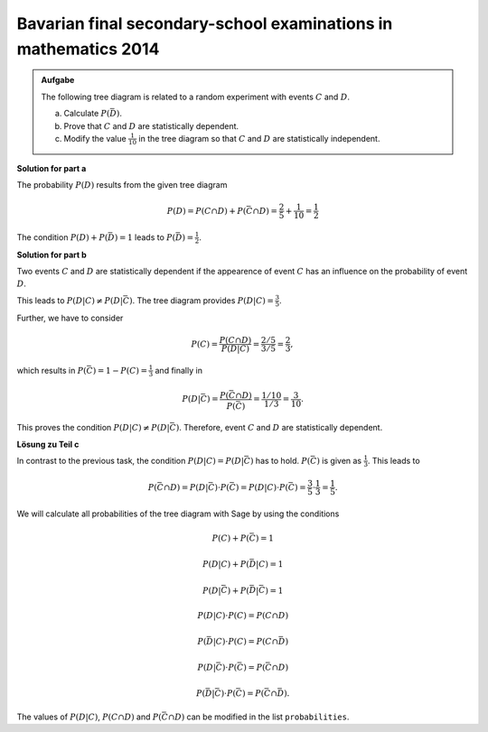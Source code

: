 Bavarian final secondary-school examinations in mathematics 2014
----------------------------------------------------------------

.. admonition:: Aufgabe

  The following tree diagram is related to a random experiment with
  events :math:`C` and :math:`D`.

  .. image:: ../figs/baumdiagramm.png
     :align: center
     
  a) Calculate :math:`P(\bar{D})`.

  b) Prove that :math:`C` and :math:`D` are statistically dependent.

  c) Modify the value :math:`\frac{1}{10}` in the tree diagram so that
     :math:`C` and :math:`D` are statistically independent.

**Solution for part a**     

The probability :math:`P(D)` results from the given tree diagram 

.. math::

   P(D) = P(C\cap D)+P(\bar{C}\cap D) = \frac{2}{5}+\frac{1}{10} = \frac{1}{2}

The condition :math:`P(D)+P(\bar{D})=1` leads to
:math:`P(\bar{D})=\frac{1}{2}`.

**Solution for part b**

Two events :math:`C` and :math:`D` are statistically dependent if the appearence
of event :math:`C` has an influence on the probability of event :math:`D`.
 
This leads to :math:`P(D|C)\neq P(D|\bar{C})`.
The tree diagram provides :math:`P(D|C)=\frac{3}{5}`.

Further, we have to consider

.. math::

   P(C) = \frac{P(C\cap D)}{P(D|C)} = \frac{2/5}{3/5} = \frac{2}{3},

which results in :math:`P(\bar C) = 1-P(C)=\frac{1}{3}` and finally in

.. math::

   P(D|\bar{C}) = \frac{P(\bar{C}\cap D)}{P(\bar C)}=\frac{1/10}{1/3} 
                = \frac{3}{10}.

This proves the condition :math:`P(D|C)\neq P(D|\bar{C})`. Therefore, event
:math:`C` and :math:`D` are statistically dependent.

**Lösung zu Teil c**

In contrast to the previous task, the condition :math:`P(D|C)=P(D|\bar{C})`
has to hold. :math:`P(\bar{C})` is given as :math:`\frac{1}{3}`. This
leads to

.. math::

   P(\bar{C}\cap D) = P(D|\bar{C})\cdot P(\bar{C}) = P(D|C)\cdot P(\bar{C})
    = \frac{3}{5}\cdot\frac{1}{3}=\frac{1}{5}.

We will calculate all probabilities of the tree diagram with Sage by using
the conditions

.. math::

   P(C)+P(\bar{C}) = 1

   P(D|C)+P(\bar{D}|C) = 1

   P(D|\bar{C})+P(\bar{D}|\bar{C}) = 1

   P(D|C)\cdot P(C) = P(C\cap D)

   P(\bar{D}|C)\cdot P(C) = P(C\cap\bar{D})

   P(D|\bar{C})\cdot P(\bar{C}) = P(\bar{C}\cap D)

   P(\bar{D}|\bar{C})\cdot P(\bar{C}) = P(\bar{C}\cap\bar{D}).

The values of :math:`P(D|C)`, :math:`P(C\cap D)` and :math:`P(\bar{C}\cap D)` 
can be modified in the list ``probabilities``.

.. sagecellserver::

    sage: var('p_c p_cb p_d_if_c p_db_if_c p_d_if_cb p_db_if_cb')
    sage: var('p_c_and_d p_c_and_db p_cb_and_d p_cb_and_db')
    sage: probabilities = [p_d_if_c==3/5,
    sage:                         p_c_and_d==2/5,
    sage:                         p_cb_and_d==1/10]
    sage: equations = [p_c+p_cb==1,
    sage:                p_d_if_c+p_db_if_c==1,
    sage:                p_d_if_cb+p_db_if_cb==1,
    sage:                p_d_if_c*p_c==p_c_and_d,
    sage:                p_db_if_c*p_c==p_c_and_db,
    sage:                p_d_if_cb*p_cb==p_cb_and_d,
    sage:                p_db_if_cb*p_cb==p_cb_and_db]
    sage: solution = solve(probabilities+equations,
    ...                   p_c, p_cb,
    ...                   p_d_if_c, p_db_if_c, p_d_if_cb, p_db_if_cb,
    ...                   p_c_and_d, p_c_and_db, p_cb_and_d, p_cb_and_db,
    ...                   solution_dict=True)[0]
    sage: print 'P(C) =', solution[p_c]
    sage: print '   P(D|C) =', solution[p_d_if_c],
    sage: print '   P(D∩C) =', solution[p_c_and_d]
    sage: print '   P(D̅|C) =', solution[p_db_if_c],
    sage: print '   P(D̅∩C) =', solution[p_c_and_db]
    sage: print 'P(C̅) =', solution[p_cb]
    sage: print '   P(D|C̅) =', solution[p_d_if_cb],
    sage: print '   P(D∩C̅) =', solution[p_cb_and_d]
    sage: print '   P(D̅|C̅) =', solution[p_db_if_cb],
    sage: print '   P(D̅∩C̅) =', solution[p_cb_and_db]
